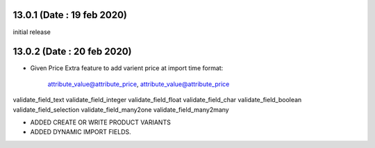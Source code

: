 13.0.1 (Date : 19 feb 2020)
----------------------------
initial release

13.0.2 (Date : 20 feb 2020)
----------------------------
- Given Price Extra feature to add varient price at import time
  format:
  		attribute_value@attribute_price, attribute_value@attribute_price
  		
validate_field_text
validate_field_integer
validate_field_float
validate_field_char
validate_field_boolean
validate_field_selection
validate_field_many2one
validate_field_many2many  		

- ADDED CREATE OR WRITE PRODUCT VARIANTS
- ADDED DYNAMIC IMPORT FIELDS.